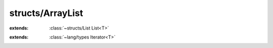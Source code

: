 structs/ArrayList
=================

.. module:: structs/ArrayList

.. class:: ArrayList<T>
    
    :extends: :class:`~structs/List List<T>` 
    .. staticmethod:: new -> :class:`~structs/ArrayList ArrayList<T>` 
        
    .. method:: init
        
    .. staticmethod:: new~withCapacity (capacity: :cover:`~lang/types Int` ) -> :class:`~structs/ArrayList ArrayList<T>` 
        
    .. method:: init~withCapacity (capacity: :cover:`~lang/types Int` )
        
    .. staticmethod:: new~withData (data: T *, size: :cover:`~lang/types Int` ) -> :class:`~structs/ArrayList ArrayList<T>` 
        
    .. method:: init~withData (data: T *, size: :cover:`~lang/types Int` )
        
    .. method:: add (element: T )
        
    .. method:: add~withIndex (index: :cover:`~lang/types Int` , element: T )
        
    .. method:: clear
        
    .. method:: get (index: :cover:`~lang/types Int` ) -> T 
        
    .. method:: indexOf (element: T ) -> :cover:`~lang/types Int` 
        
    .. method:: lastIndexOf (element: T ) -> :cover:`~lang/types Int` 
        
    .. method:: removeAt (index: :cover:`~lang/types Int` ) -> T 
        
    .. method:: remove (element: T ) -> :cover:`~lang/types Bool` 
        
        Removes a single instance of the specified element from this list,
        if it is present (optional operation).
        @return true if at least one occurence of the element has been
        removed
        
        
    .. method:: set (index: :cover:`~lang/types Int` , element: T ) -> T 
        
        Replaces the element at the specified position in this list with
        the specified element.
        
        
    .. method:: size -> :cover:`~lang/types Int` 
        
        @return the number of elements in this list.
        
        
    .. method:: ensureCapacity (newSize: :cover:`~lang/types Int` )
        
        Increases the capacity of this ArrayList instance, if necessary,
        to ensure that it can hold at least the number of elements
        specified by the minimum capacity argument.
        
        
    .. method:: grow
        
        private
        
    .. method:: checkIndex (index: :cover:`~lang/types Int` )
        
        private
        
    .. method:: iterator -> :class:`~lang/types Iterator<T>` 
        
    .. method:: clone -> :class:`~structs/ArrayList ArrayList<T>` 
        
    .. method:: toArray -> :cover:`~lang/types Pointer` 
        
        
        
    .. field:: data -> T *
    
    .. field:: capacity -> :cover:`~lang/types Int` 
    
    .. field:: size -> :cover:`~lang/types Int` 
    
.. class:: ArrayListIterator<T>
    
    :extends: :class:`~lang/types Iterator<T>` 
    .. staticmethod:: new~iter (list: :class:`~structs/ArrayList ArrayList<T>` ) -> :class:`~structs/ArrayList ArrayListIterator<T>` 
        
    .. method:: init~iter (list: :class:`~structs/ArrayList ArrayList<T>` )
        
    .. method:: hasNext -> :cover:`~lang/types Bool` 
        
    .. method:: next -> T 
        
    .. method:: hasPrev -> :cover:`~lang/types Bool` 
        
    .. method:: prev -> T 
        
    .. method:: remove -> :cover:`~lang/types Bool` 
        
    .. field:: list -> :class:`~structs/ArrayList ArrayList<T>` 
    
    .. field:: index -> :cover:`~lang/types Int` 
    
